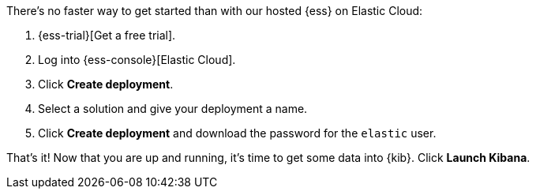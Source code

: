 // Include this file in your docs:
// include::{docs-root}/shared/cloud/ess-getting-started.asciidoc[]

//[[cloud-ess-getting-started]]
//== Get started with {ess}

There's no faster way to get started than with our hosted {ess} on Elastic Cloud:

// tag::generic[]
. {ess-trial}[Get a free trial].

. Log into {ess-console}[Elastic Cloud].

. Click *Create deployment*.

. Select a solution and give your deployment a name.

. Click *Create deployment* and download the password for the `elastic` user.
// end::generic[]

That’s it! Now that you are up and running, it’s time to get some data into {kib}. Click *Launch Kibana*.
